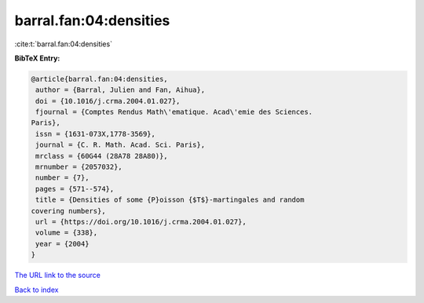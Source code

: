 barral.fan:04:densities
=======================

:cite:t:`barral.fan:04:densities`

**BibTeX Entry:**

.. code-block:: bibtex

   @article{barral.fan:04:densities,
    author = {Barral, Julien and Fan, Aihua},
    doi = {10.1016/j.crma.2004.01.027},
    fjournal = {Comptes Rendus Math\'ematique. Acad\'emie des Sciences.
   Paris},
    issn = {1631-073X,1778-3569},
    journal = {C. R. Math. Acad. Sci. Paris},
    mrclass = {60G44 (28A78 28A80)},
    mrnumber = {2057032},
    number = {7},
    pages = {571--574},
    title = {Densities of some {P}oisson {$T$}-martingales and random
   covering numbers},
    url = {https://doi.org/10.1016/j.crma.2004.01.027},
    volume = {338},
    year = {2004}
   }
`The URL link to the source <ttps://doi.org/10.1016/j.crma.2004.01.027}>`_


`Back to index <../By-Cite-Keys.html>`_
